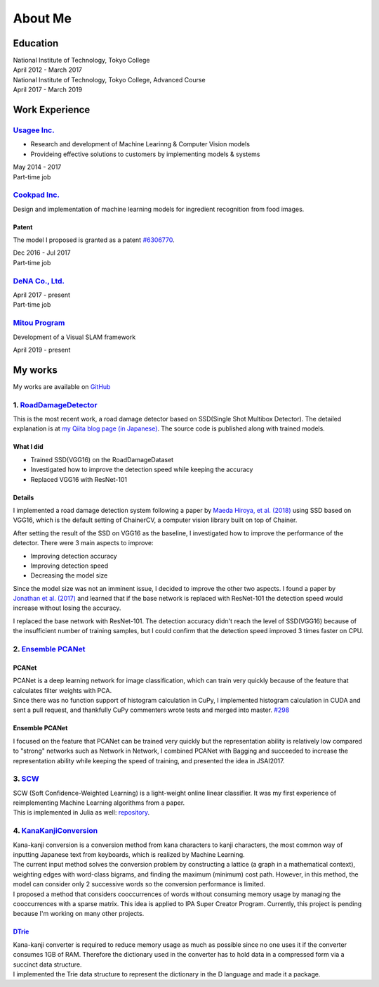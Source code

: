 ========
About Me
========

Education
=========

| National Institute of Technology, Tokyo College
| April 2012 - March 2017

| National Institute of Technology, Tokyo College, Advanced Course
| April 2017 - March 2019

Work Experience
===============

`Usagee Inc. <http://usagee.co.jp/>`__
--------------------------------------

-  Research and development of Machine Learinng & Computer Vision models
-  Provideing effective solutions to customers by implementing models & systems

| May 2014 - 2017
| Part-time job

`Cookpad Inc. <https://info.cookpad.com/en>`__
----------------------------------------------

Design and implementation of machine learning models for ingredient recognition from food images.

Patent
~~~~~~

The model I proposed is granted as a patent
`#6306770 <https://www.j-platpat.inpit.go.jp/web/PU/JPB_6306770/062D067C8381CD29700292EC1ED536D9>`__.

| Dec 2016 - Jul 2017
| Part-time job

`DeNA Co., Ltd. <https://dena.com/>`__
--------------------------------------

| April 2017 - present
| Part-time job

`Mitou Program <https://www.ipa.go.jp/jinzai/mitou/2019/gaiyou_s-2.html>`__
---------------------------------------------------------------------------

Development of a Visual SLAM framework

| April 2019 - present


My works
========

My works are available on `GitHub <https://github.com/IshitaTakeshi>`__

1. `RoadDamageDetector <https://github.com/IshitaTakeshi/RoadDamageDetector>`__
-------------------------------------------------------------------------------

This is the most recent work, a road damage detector based on SSD(Single
Shot Multibox Detector). The detailed explanation is at `my Qiita blog
page (in
Japanese) <https://qiita.com/IshitaTakeshi/items/915de731d8081e711ae5>`__.
The source code is published along with trained models.

What I did
~~~~~~~~~~

-  Trained SSD(VGG16) on the RoadDamageDataset
-  Investigated how to improve the detection speed while keeping the
   accuracy
-  Replaced VGG16 with ResNet-101

Details
~~~~~~~

I implemented a road damage detection system following a paper by `Maeda
Hiroya, et al. (2018) <https://arxiv.org/pdf/1801.09454.pdf>`__ using
SSD based on VGG16, which is the default setting of ChainerCV, a
computer vision library built on top of Chainer.

After setting the result of the SSD on VGG16 as the baseline, I
investigated how to improve the performance of the detector. There were
3 main aspects to improve:

-  Improving detection accuracy
-  Improving detection speed
-  Decreasing the model size

Since the model size was not an imminent issue, I decided to improve the
other two aspects. I found a paper by `Jonathan et al.
(2017) <https://arxiv.org/abs/1611.10012>`__ and learned that if the
base network is replaced with ResNet-101 the detection speed would
increase without losing the accuracy.

I replaced the base network with ResNet-101. The detection accuracy
didn't reach the level of SSD(VGG16) because of the insufficient number
of training samples, but I could confirm that the detection speed
improved 3 times faster on CPU.

2. `Ensemble PCANet <https://github.com/IshitaTakeshi/PCANet/tree/ensemble>`__
------------------------------------------------------------------------------

PCANet
~~~~~~

| PCANet is a deep learning network for image classification, which can
  train very quickly because of the feature that calculates filter
  weights with PCA.
| Since there was no function support of histogram calculation in CuPy,
  I implemented histogram calculation in CUDA and sent a pull request,
  and thankfully CuPy commenters wrote tests and merged into master.
  `#298 <https://github.com/cupy/cupy/pull/298>`__

Ensemble PCANet
~~~~~~~~~~~~~~~

I focused on the feature that PCANet can be trained very quickly but the
representation ability is relatively low compared to "strong" networks
such as Network in Network, I combined PCANet with Bagging and succeeded
to increase the representation ability while keeping the speed of
training, and presented the idea in JSAI2017.

3. `SCW <https://github.com/IshitaTakeshi/SCW>`__
-------------------------------------------------

| SCW (Soft Confidence-Weighted Learning) is a light-weight online
  linear classifier. It was my first experience of reimplementing
  Machine Learning algorithms from a paper.
| This is implemented in Julia as well:
  `repository <https://github.com/IshitaTakeshi/SoftConfidenceWeighted.jl>`__.

4. `KanaKanjiConversion <https://github.com/IshitaTakeshi/KanaKanjiConversion>`__
---------------------------------------------------------------------------------

| Kana-kanji conversion is a conversion method from kana characters to
  kanji characters, the most common way of inputting Japanese text from
  keyboards, which is realized by Machine Learning.
| The current input method solves the conversion problem by constructing
  a lattice (a graph in a mathematical context), weighting edges with
  word-class bigrams, and finding the maximum (minimum) cost path.
  However, in this method, the model can consider only 2 successive
  words so the conversion performance is limited.
| I proposed a method that considers cooccurrences of words without
  consuming memory usage by managing the cooccurrences with a sparse
  matrix. This idea is applied to IPA Super Creator Program. Currently,
  this project is pending because I'm working on many other projects.

`DTrie <https://github.com/IshitaTakeshi/DTrie>`__
~~~~~~~~~~~~~~~~~~~~~~~~~~~~~~~~~~~~~~~~~~~~~~~~~~

| Kana-kanji converter is required to reduce memory usage as much as
  possible since no one uses it if the converter consumes 1GB of RAM.
  Therefore the dictionary used in the converter has to hold data in a
  compressed form via a succinct data structure.
| I implemented the Trie data structure to represent the dictionary in
  the D language and made it a package.
